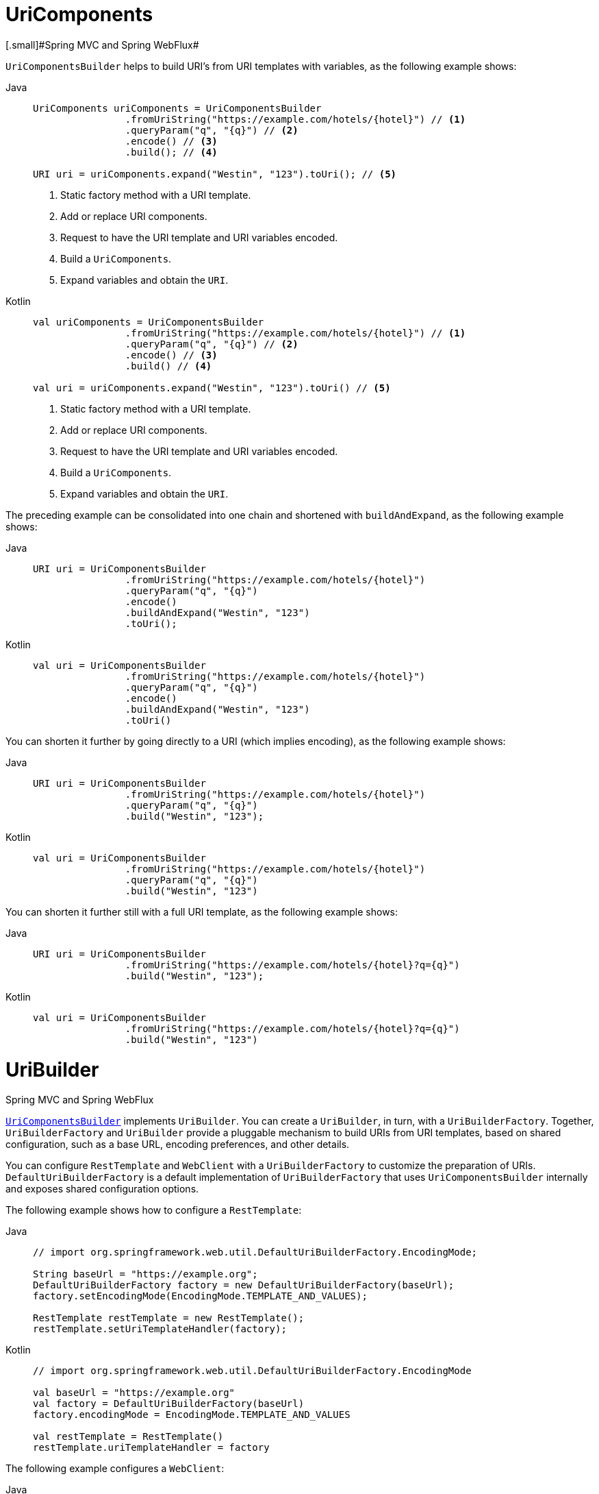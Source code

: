 [[uricomponents]]
= UriComponents
[.small]#Spring MVC and Spring WebFlux#

`UriComponentsBuilder` helps to build URI's from URI templates with variables, as the following example shows:

[tabs]
======
Java::
+
[source,java,indent=0,subs="verbatim,quotes"]
----
	UriComponents uriComponents = UriComponentsBuilder
			.fromUriString("https://example.com/hotels/{hotel}") // <1>
			.queryParam("q", "{q}") // <2>
			.encode() // <3>
			.build(); // <4>

	URI uri = uriComponents.expand("Westin", "123").toUri(); // <5>
----
<1> Static factory method with a URI template.
<2> Add or replace URI components.
<3> Request to have the URI template and URI variables encoded.
<4> Build a `UriComponents`.
<5> Expand variables and obtain the `URI`.

Kotlin::
+
[source,kotlin,indent=0,subs="verbatim,quotes"]
----
	val uriComponents = UriComponentsBuilder
			.fromUriString("https://example.com/hotels/{hotel}") // <1>
			.queryParam("q", "{q}") // <2>
			.encode() // <3>
			.build() // <4>

	val uri = uriComponents.expand("Westin", "123").toUri() // <5>
----
<1> Static factory method with a URI template.
<2> Add or replace URI components.
<3> Request to have the URI template and URI variables encoded.
<4> Build a `UriComponents`.
<5> Expand variables and obtain the `URI`.
======

The preceding example can be consolidated into one chain and shortened with `buildAndExpand`,
as the following example shows:

[tabs]
======
Java::
+
[source,java,indent=0,subs="verbatim,quotes"]
----
	URI uri = UriComponentsBuilder
			.fromUriString("https://example.com/hotels/{hotel}")
			.queryParam("q", "{q}")
			.encode()
			.buildAndExpand("Westin", "123")
			.toUri();
----

Kotlin::
+
[source,kotlin,indent=0,subs="verbatim,quotes"]
----
	val uri = UriComponentsBuilder
			.fromUriString("https://example.com/hotels/{hotel}")
			.queryParam("q", "{q}")
			.encode()
			.buildAndExpand("Westin", "123")
			.toUri()
----
======

You can shorten it further by going directly to a URI (which implies encoding),
as the following example shows:

[tabs]
======
Java::
+
[source,java,indent=0,subs="verbatim,quotes"]
----
	URI uri = UriComponentsBuilder
			.fromUriString("https://example.com/hotels/{hotel}")
			.queryParam("q", "{q}")
			.build("Westin", "123");
----

Kotlin::
+
[source,kotlin,indent=0,subs="verbatim,quotes"]
----
	val uri = UriComponentsBuilder
			.fromUriString("https://example.com/hotels/{hotel}")
			.queryParam("q", "{q}")
			.build("Westin", "123")
----
======

You can shorten it further still with a full URI template, as the following example shows:

[tabs]
======
Java::
+
[source,java,indent=0,subs="verbatim,quotes"]
----
	URI uri = UriComponentsBuilder
			.fromUriString("https://example.com/hotels/{hotel}?q={q}")
			.build("Westin", "123");
----

Kotlin::
+
[source,kotlin,indent=0,subs="verbatim,quotes"]
----
	val uri = UriComponentsBuilder
			.fromUriString("https://example.com/hotels/{hotel}?q={q}")
			.build("Westin", "123")
----
======



[[uribuilder]]
= UriBuilder
[.small]#Spring MVC and Spring WebFlux#

<<web-uricomponents, `UriComponentsBuilder`>> implements `UriBuilder`. You can create a
`UriBuilder`, in turn, with a `UriBuilderFactory`. Together, `UriBuilderFactory` and
`UriBuilder` provide a pluggable mechanism to build URIs from URI templates, based on
shared configuration, such as a base URL, encoding preferences, and other details.

You can configure `RestTemplate` and `WebClient` with a `UriBuilderFactory`
to customize the preparation of URIs. `DefaultUriBuilderFactory` is a default
implementation of `UriBuilderFactory` that uses `UriComponentsBuilder` internally and
exposes shared configuration options.

The following example shows how to configure a `RestTemplate`:

[tabs]
======
Java::
+
[source,java,indent=0,subs="verbatim,quotes"]
----
	// import org.springframework.web.util.DefaultUriBuilderFactory.EncodingMode;

	String baseUrl = "https://example.org";
	DefaultUriBuilderFactory factory = new DefaultUriBuilderFactory(baseUrl);
	factory.setEncodingMode(EncodingMode.TEMPLATE_AND_VALUES);

	RestTemplate restTemplate = new RestTemplate();
	restTemplate.setUriTemplateHandler(factory);
----

Kotlin::
+
[source,kotlin,indent=0,subs="verbatim,quotes"]
----
	// import org.springframework.web.util.DefaultUriBuilderFactory.EncodingMode

	val baseUrl = "https://example.org"
	val factory = DefaultUriBuilderFactory(baseUrl)
	factory.encodingMode = EncodingMode.TEMPLATE_AND_VALUES

	val restTemplate = RestTemplate()
	restTemplate.uriTemplateHandler = factory
----
======

The following example configures a `WebClient`:

[tabs]
======
Java::
+
[source,java,indent=0,subs="verbatim,quotes"]
----
	// import org.springframework.web.util.DefaultUriBuilderFactory.EncodingMode;

	String baseUrl = "https://example.org";
	DefaultUriBuilderFactory factory = new DefaultUriBuilderFactory(baseUrl);
	factory.setEncodingMode(EncodingMode.TEMPLATE_AND_VALUES);

	WebClient client = WebClient.builder().uriBuilderFactory(factory).build();
----

Kotlin::
+
[source,kotlin,indent=0,subs="verbatim,quotes"]
----
	// import org.springframework.web.util.DefaultUriBuilderFactory.EncodingMode

	val baseUrl = "https://example.org"
	val factory = DefaultUriBuilderFactory(baseUrl)
	factory.encodingMode = EncodingMode.TEMPLATE_AND_VALUES

	val client = WebClient.builder().uriBuilderFactory(factory).build()
----
======

In addition, you can also use `DefaultUriBuilderFactory` directly. It is similar to using
`UriComponentsBuilder` but, instead of static factory methods, it is an actual instance
that holds configuration and preferences, as the following example shows:

[tabs]
======
Java::
+
[source,java,indent=0,subs="verbatim,quotes"]
----
	String baseUrl = "https://example.com";
	DefaultUriBuilderFactory uriBuilderFactory = new DefaultUriBuilderFactory(baseUrl);

	URI uri = uriBuilderFactory.uriString("/hotels/{hotel}")
			.queryParam("q", "{q}")
			.build("Westin", "123");
----

Kotlin::
+
[source,kotlin,indent=0,subs="verbatim,quotes"]
----
	val baseUrl = "https://example.com"
	val uriBuilderFactory = DefaultUriBuilderFactory(baseUrl)

	val uri = uriBuilderFactory.uriString("/hotels/{hotel}")
			.queryParam("q", "{q}")
			.build("Westin", "123")
----
======


[[uri-encoding]]
= URI Encoding
[.small]#Spring MVC and Spring WebFlux#

`UriComponentsBuilder` exposes encoding options at two levels:

* {spring-framework-api}/web/util/UriComponentsBuilder.html#encode--[UriComponentsBuilder#encode()]:
Pre-encodes the URI template first and then strictly encodes URI variables when expanded.
* {spring-framework-api}/web/util/UriComponents.html#encode--[UriComponents#encode()]:
Encodes URI components _after_ URI variables are expanded.

Both options replace non-ASCII and illegal characters with escaped octets. However, the first option
also replaces characters with reserved meaning that appear in URI variables.

TIP: Consider ";", which is legal in a path but has reserved meaning. The first option replaces
";" with "%3B" in URI variables but not in the URI template. By contrast, the second option never
replaces ";", since it is a legal character in a path.

For most cases, the first option is likely to give the expected result, because it treats URI
variables as opaque data to be fully encoded, while the second option is useful if URI
variables do intentionally contain reserved characters. The second option is also useful
when not expanding URI variables at all since that will also encode anything that
incidentally looks like a URI variable.

The following example uses the first option:

[tabs]
======
Java::
+
[source,java,indent=0,subs="verbatim,quotes"]
----
	URI uri = UriComponentsBuilder.fromPath("/hotel list/{city}")
			.queryParam("q", "{q}")
			.encode()
			.buildAndExpand("New York", "foo+bar")
			.toUri();

	// Result is "/hotel%20list/New%20York?q=foo%2Bbar"
----

Kotlin::
+
[source,kotlin,indent=0,subs="verbatim,quotes"]
----
	val uri = UriComponentsBuilder.fromPath("/hotel list/{city}")
			.queryParam("q", "{q}")
			.encode()
			.buildAndExpand("New York", "foo+bar")
			.toUri()

	// Result is "/hotel%20list/New%20York?q=foo%2Bbar"
----
======

You can shorten the preceding example by going directly to the URI (which implies encoding),
as the following example shows:

[tabs]
======
Java::
+
[source,java,indent=0,subs="verbatim,quotes"]
----
	URI uri = UriComponentsBuilder.fromPath("/hotel list/{city}")
			.queryParam("q", "{q}")
			.build("New York", "foo+bar");
----

Kotlin::
+
[source,kotlin,indent=0,subs="verbatim,quotes"]
----
	val uri = UriComponentsBuilder.fromPath("/hotel list/{city}")
			.queryParam("q", "{q}")
			.build("New York", "foo+bar")
----
======

You can shorten it further still with a full URI template, as the following example shows:

[tabs]
======
Java::
+
[source,java,indent=0,subs="verbatim,quotes"]
----
	URI uri = UriComponentsBuilder.fromUriString("/hotel list/{city}?q={q}")
			.build("New York", "foo+bar");
----

Kotlin::
+
[source,kotlin,indent=0,subs="verbatim,quotes"]
----
	val uri = UriComponentsBuilder.fromUriString("/hotel list/{city}?q={q}")
			.build("New York", "foo+bar")
----
======

The `WebClient` and the `RestTemplate` expand and encode URI templates internally through
the `UriBuilderFactory` strategy. Both can be configured with a custom strategy,
as the following example shows:

[tabs]
======
Java::
+
[source,java,indent=0,subs="verbatim,quotes"]
----
	String baseUrl = "https://example.com";
	DefaultUriBuilderFactory factory = new DefaultUriBuilderFactory(baseUrl)
	factory.setEncodingMode(EncodingMode.TEMPLATE_AND_VALUES);

	// Customize the RestTemplate..
	RestTemplate restTemplate = new RestTemplate();
	restTemplate.setUriTemplateHandler(factory);

	// Customize the WebClient..
	WebClient client = WebClient.builder().uriBuilderFactory(factory).build();
----

Kotlin::
+
[source,kotlin,indent=0,subs="verbatim,quotes"]
----
	val baseUrl = "https://example.com"
	val factory = DefaultUriBuilderFactory(baseUrl).apply {
		encodingMode = EncodingMode.TEMPLATE_AND_VALUES
	}

	// Customize the RestTemplate..
	val restTemplate = RestTemplate().apply {
		uriTemplateHandler = factory
	}

	// Customize the WebClient..
	val client = WebClient.builder().uriBuilderFactory(factory).build()
----
======

The `DefaultUriBuilderFactory` implementation uses `UriComponentsBuilder` internally to
expand and encode URI templates. As a factory, it provides a single place to configure
the approach to encoding, based on one of the below encoding modes:

* `TEMPLATE_AND_VALUES`: Uses `UriComponentsBuilder#encode()`, corresponding to
the first option in the earlier list, to pre-encode the URI template and strictly encode URI variables when
expanded.
* `VALUES_ONLY`: Does not encode the URI template and, instead, applies strict encoding
to URI variables through `UriUtils#encodeUriVariables` prior to expanding them into the
template.
* `URI_COMPONENT`: Uses `UriComponents#encode()`, corresponding to the second option in the earlier list, to
encode URI component value _after_ URI variables are expanded.
* `NONE`: No encoding is applied.

The `RestTemplate` is set to `EncodingMode.URI_COMPONENT` for historical
reasons and for backwards compatibility. The `WebClient` relies on the default value
in `DefaultUriBuilderFactory`, which was changed from `EncodingMode.URI_COMPONENT` in
5.0.x to `EncodingMode.TEMPLATE_AND_VALUES` in 5.1.
